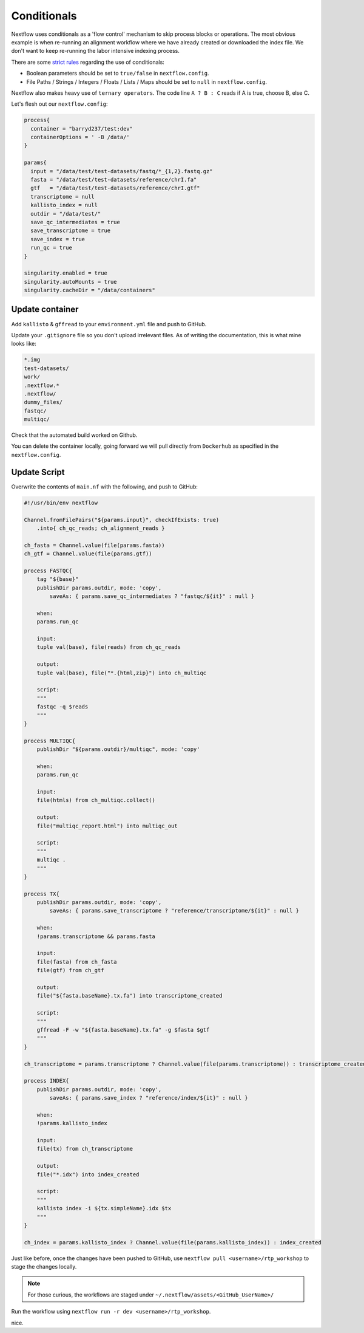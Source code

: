 Conditionals
============

Nextflow uses conditionals as a 'flow control' mechanism to skip process blocks or operations. The most obvious example is when re-running an alignment workflow where we have already created or downloaded the index file. We don't want to keep re-running the labor intensive indexing process. 

There are some `strict rules <https://github.com/nf-core/tools/issues/992>`_ regarding the use of conditionals: 

- Boolean parameters should be set to ``true/false`` in ``nextflow.config``.

- File Paths / Strings / Integers / Floats / Lists / Maps should be set to ``null`` in ``nextflow.config``.

Nextflow also makes heavy use of ``ternary operators``. The code line ``A ? B : C`` reads if A is true, choose B, else C. 

Let's flesh out our ``nextflow.config``:

.. code-block:: groovy

    process{
      container = "barryd237/test:dev"
      containerOptions = ' -B /data/'
    }

    params{
      input = "/data/test/test-datasets/fastq/*_{1,2}.fastq.gz"
      fasta = "/data/test/test-datasets/reference/chrI.fa"
      gtf   = "/data/test/test-datasets/reference/chrI.gtf"
      transcriptome = null
      kallisto_index = null
      outdir = "/data/test/"
      save_qc_intermediates = true
      save_transcriptome = true
      save_index = true
      run_qc = true
    }

    singularity.enabled = true
    singularity.autoMounts = true
    singularity.cacheDir = "/data/containers"

Update container
----------------

Add ``kallisto`` & ``gffread`` to your ``environment.yml`` file and push to GitHub.

Update your ``.gitignore`` file so you don't upload irrelevant files. As of writing the documentation, this is what mine looks like:

.. code-block:: bash

    *.img
    test-datasets/
    work/
    .nextflow.*
    .nextflow/
    dummy_files/
    fastqc/
    multiqc/

Check that the automated build worked on Github. 

You can delete the container locally, going forward we will pull directly from ``Dockerhub`` as specified in the ``nextflow.config``. 

Update Script
-------------

Overwrite the contents of ``main.nf`` with the following, and push to GitHub:

.. code-block:: groovy

    #!/usr/bin/env nextflow

    Channel.fromFilePairs("${params.input}", checkIfExists: true)
        .into{ ch_qc_reads; ch_alignment_reads }

    ch_fasta = Channel.value(file(params.fasta))
    ch_gtf = Channel.value(file(params.gtf))

    process FASTQC{
        tag "${base}"
        publishDir params.outdir, mode: 'copy',
            saveAs: { params.save_qc_intermediates ? "fastqc/${it}" : null }

        when:
        params.run_qc

        input:
        tuple val(base), file(reads) from ch_qc_reads

        output:
        tuple val(base), file("*.{html,zip}") into ch_multiqc

        script:
        """
        fastqc -q $reads
        """
    }

    process MULTIQC{
        publishDir "${params.outdir}/multiqc", mode: 'copy'

        when:
        params.run_qc

        input:
        file(htmls) from ch_multiqc.collect()

        output:
        file("multiqc_report.html") into multiqc_out

        script:
        """
        multiqc .
        """
    }

    process TX{
        publishDir params.outdir, mode: 'copy',
            saveAs: { params.save_transcriptome ? "reference/transcriptome/${it}" : null }

        when:
        !params.transcriptome && params.fasta

        input:
        file(fasta) from ch_fasta
        file(gtf) from ch_gtf

        output:
        file("${fasta.baseName}.tx.fa") into transcriptome_created

        script:
        """
        gffread -F -w "${fasta.baseName}.tx.fa" -g $fasta $gtf
        """
    }

    ch_transcriptome = params.transcriptome ? Channel.value(file(params.transcriptome)) : transcriptome_created

    process INDEX{
        publishDir params.outdir, mode: 'copy',
            saveAs: { params.save_index ? "reference/index/${it}" : null }

        when:
        !params.kallisto_index

        input:
        file(tx) from ch_transcriptome

        output:
        file("*.idx") into index_created

        script:
        """
        kallisto index -i ${tx.simpleName}.idx $tx
        """
    }

    ch_index = params.kallisto_index ? Channel.value(file(params.kallisto_index)) : index_created


Just like before, once the changes have been pushed to GitHub, use ``nextflow pull <username>/rtp_workshop`` to stage the changes locally.

.. note::

    For those curious, the workflows are staged under ``~/.nextflow/assets/<GitHub_UserName>/``

Run the workflow using ``nextflow run -r dev <username>/rtp_workshop``.

nice.